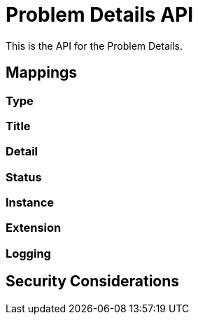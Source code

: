 = Problem Details API

This is the API for the Problem Details.

== Mappings

=== Type

=== Title

=== Detail

=== Status

=== Instance

=== Extension

=== Logging

== Security Considerations
